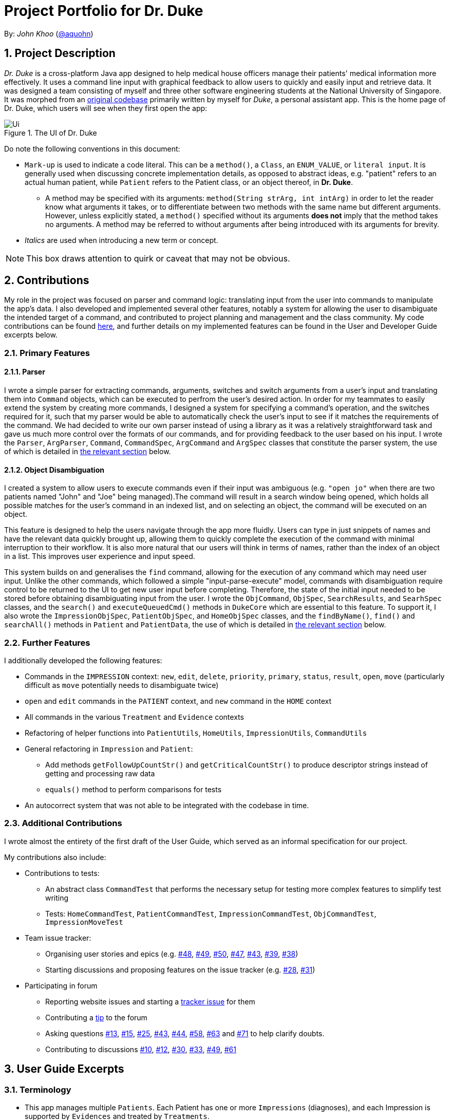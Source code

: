 = Project Portfolio for Dr. Duke
:site-section: DeveloperGuide
:sectnums:
:imagesDir: ../../images
:xrefstyle: full
:doctype: article
:repoURL: https://github.com/AY1920S1-CS2113-T14-1/main/tree/master

By: _John Khoo_ (https://github.com/aquohn[@aquohn])

== Project Description

_Dr. Duke_ is a cross-platform Java app designed to help medical house officers manage their patients' medical information more effectively. It uses a command line input with graphical feedback to allow users to quickly and easily input and retrieve data. It was designed a team consisting of myself and three other software engineering students at the National University of Singapore. It was morphed from an https://github.com/aquohn/duke[original codebase] primarily written by myself for _Duke_, a personal assistant app. This is the home page of Dr. Duke, which users will see when they first open the app:

.The UI of Dr. Duke
image::Ui.png[]

Do note the following conventions in this document:

* `Mark-up` is used to indicate a code literal. This can be a `method()`, a `Class`, an `ENUM_VALUE`, or `literal input`. It is generally used when discussing concrete implementation details, as opposed to abstract ideas, e.g. "patient" refers to an actual human patient, while `Patient` refers to the Patient class, or an object thereof, in *Dr. Duke*.
** A method may be specified with its arguments: `method(String strArg, int intArg)` in order to let the reader know what arguments it takes, or to differentiate between two methods with the same name but different arguments. However, unless explicitly stated, a `method()` specified without its arguments *does not* imply that the method takes no arguments. A method may be referred to without arguments after being introduced with its arguments for brevity.
* _Italics_ are used when introducing a new term or concept.

NOTE: This box draws attention to quirk or caveat that may not be obvious.

== Contributions

My role in the project was focused on parser and command logic: translating input from the user into commands to manipulate the app's data. I also developed and implemented several other features, notably a system for allowing the user to disambiguate the intended target of a command, and contributed to project planning and management and the class community. My code contributions can be found https://nuscs2113-ay1920s1.github.io/dashboard/#search=aquohn[here], and further details on my implemented features can be found in the User and Developer Guide excerpts below.

=== Primary Features

==== Parser

I wrote a simple parser for extracting commands, arguments, switches and switch arguments from a user's input and translating them into `Command` objects, which can be executed to perfrom the user's desired action. In order for my teammates to easily extend the system by creating more commands, I designed a system for specifying a command's operation, and the switches required for it, such that my parser would be able to automatically check the user's input to see if it matches the requirements of the command. We had decided to write our own parser instead of using a library as it was a relatively straightforward task and gave us much more control over the formats of our commands, and for providing feedback to the user based on his input. I wrote the `Parser`, `ArgParser`, `Command`, `CommandSpec`, `ArgCommand` and `ArgSpec` classes that constitute the parser system, the use of which is detailed in <<Design-Logic, the relevant section>> below.

==== Object Disambiguation

I created a system to allow users to execute commands even if their input was ambiguous (e.g. `"open jo"` when there are two patients named "John" and "Joe" being managed).The command will result in a search window being opened, which holds all possible matches for the user's command in an indexed list, and on selecting an object, the command will be executed on an object.

This feature is designed to help the users navigate through the app more fluidly. Users can type in just snippets of names and have the relevant data quickly brought up, allowing them to quickly complete the execution of the command with minimal interruption to their workflow. It is also more natural that our users will think in terms of names, rather than the index of an object in a list. This improves user experience and input speed.

This system builds on and generalises the `find` command, allowing for the execution of any command which may need user input. Unlike the other commands, which followed a simple "input-parse-execute" model, commands with disambiguation require control to be returned to the UI to get new user input before completing. Therefore, the state of the initial input needed to be stored before obtaining disambiguating input from the user. I wrote the `ObjCommand`, `ObjSpec`, `SearchResults`, and `SearhSpec` classes, and the `search()` and `executeQueuedCmd()` methods in `DukeCore` which are essential to this feature. To support it, I also wrote the `ImpressionObjSpec`, `PatientObjSpec`, and `HomeObjSpec` classes, and the `findByName()`, `find()` and `searchAll()` methods in `Patient` and `PatientData`, the use of which is detailed in <<Feature-Object-Disambiguation, the relevant section>> below.

=== Further Features

I additionally developed the following features:

* Commands in the `IMPRESSION` context: `new`, `edit`, `delete`, `priority`, `primary`, `status`, `result`, `open`, `move` (particularly difficult as `move` potentially needs to disambiguate twice)
* `open` and `edit` commands in the `PATIENT` context, and `new` command in the `HOME` context
* All commands in the various `Treatment` and `Evidence` contexts
* Refactoring of helper functions into `PatientUtils`, `HomeUtils`, `ImpressionUtils`, `CommandUtils`
* General refactoring in `Impression` and `Patient`:
** Add methods `getFollowUpCountStr()` and `getCriticalCountStr()` to produce descriptor strings instead of getting and processing raw data
** `equals()` method to perform comparisons for tests
* An autocorrect system that was not able to be integrated with the codebase in time.

=== Additional Contributions

I wrote almost the entirety of the first draft of the User Guide, which served as an informal specification for our project.

My contributions also include:

* Contributions to tests:
** An abstract class `CommandTest` that performs the necessary setup for testing more complex features to simplify test writing
** Tests: `HomeCommandTest`, `PatientCommandTest`, `ImpressionCommandTest`, `ObjCommandTest`, `ImpressionMoveTest` 
* Team issue tracker:
** Organising user stories and epics (e.g. https://github.com/AY1920S1-CS2113-T14-1/main/issues/48[#48], https://github.com/AY1920S1-CS2113-T14-1/main/issues/49[#49], https://github.com/AY1920S1-CS2113-T14-1/main/issues/50[#50], https://github.com/AY1920S1-CS2113-T14-1/main/issues/47[#47], https://github.com/AY1920S1-CS2113-T14-1/main/issues/43[#43], https://github.com/AY1920S1-CS2113-T14-1/main/issues/39[#39], https://github.com/AY1920S1-CS2113-T14-1/main/issues/38[#38])
** Starting discussions and proposing features on the issue tracker (e.g. https://github.com/AY1920S1-CS2113-T14-1/main/issues/28[#28], https://github.com/AY1920S1-CS2113-T14-1/main/issues/31[#31])
* Participating in forum 
** Reporting website issues and starting a https://github.com/nusCS2113-AY1920S1/forum/issues/11[tracker issue] for them
** Contributing a https://github.com/nusCS2113-AY1920S1/forum/issues/34[tip] to the forum
** Asking questions https://github.com/nusCS2113-AY1920S1/forum/issues/13[#13], https://github.com/nusCS2113-AY1920S1/forum/issues/15[#15], https://github.com/nusCS2113-AY1920S1/forum/issues/25[#25], https://github.com/nusCS2113-AY1920S1/forum/issues/43[#43], https://github.com/nusCS2113-AY1920S1/forum/issues/44[#44], https://github.com/nusCS2113-AY1920S1/forum/issues/58[#58], https://github.com/nusCS2113-AY1920S1/forum/issues/63[#63] and https://github.com/nusCS2113-AY1920S1/forum/issues/71[#71] to help clarify doubts.
** Contributing to discussions https://github.com/nusCS2113-AY1920S1/forum/issues/10[#10], https://github.com/nusCS2113-AY1920S1/forum/issues/12[#12], https://github.com/nusCS2113-AY1920S1/forum/issues/30[#30], https://github.com/nusCS2113-AY1920S1/forum/issues/33[#33], https://github.com/nusCS2113-AY1920S1/forum/issues/49[#49], https://github.com/nusCS2113-AY1920S1/forum/issues/61[#61]

== User Guide Excerpts

=== Terminology

* This app manages multiple `Patients`.
Each Patient has one or more `Impressions` (diagnoses), and each Impression is supported by `Evidences` and treated by `Treatments`.
** `Evidences` consist of: [[evidences]]
*** `Observations`: symptoms observed or reported by the patient
*** `Results`: the results of investigations performed
** `Treatments` consist of: [[treatments]]
*** `Investigations`: medical procedures such as scans or blood tests intended to find out more about the patient's condition
*** `Medicine`: a course of medicine prescribed to the patient
*** `Plans`: miscellaneous treatment plans (e.g. encourage patient to walk)
* The different screens you can view in the application are referred to as `Contexts`. [[contexts]]
Each context is associated with a particular set of data (e.g. the Patient context shows a detailed view of a particular Patient), and has its own set of commands.
* `priority` refers to how critical a Treatment or Evidence is. *0* means not urgent, excluding the item from the criticality system, *1* means critical.
The other values are not defined specifically but the greater they are, the lower the priority.
These lower priority levels are meant to remain flexible for the user to provide his own desired level of fine-graining and task management.
** [[priority-1]] `priority` *1* generally refers to something that needs to be followed up on or investigated immediately, e.g. signs of severe complications. `priority` *1* items will be displayed prominently to remind the house officer to respond to it when treating the patient.
* `status` refers to the stage of completion of a Treatment. `<status name>` refers to the textual description for each stage of completion.

=== Commands [[commands]]

Each command consists of a _name_, an _argument_ (information supplied to a command to tell it where or how to act), and some number of _switches_ (settings for a command that modify its behavior). Switches can also have arguments.

For example, `discharge "John Doe" *-sum* "John Doe was discharged on 9 October 2019 at 3:54 pm".` represents the command `discharge` with the argument `"John Doe"`, modified by the switch `*-sum*` (meaning "summary"), which has the switch argument `"John Doe was discharged on 9 October 2019 at 3:54 pm."`.

Only a few characters have a special meaning when you are giving *Dr. Duke* commands.
These are `\`, `-`, `<Space>`/`<Newline>`, and `<Enter>`:

* `\` -> Escape character: the special character after a backslash loses its special meaning.
To type a literal backslash, you need to escape the backslash: `Hello\\World` becomes `Hello\World`.
* `-` -> Indicates the start of a switch.
Must immediately be followed by an argument, if the switch requries one.
* `<Space>`/`<Newline>` -> A switch is separated from its argument by a space or a newline.
* `<Enter>` -> This sends a command to Dr. Duke. `<Shift-Enter>` would insert a new line.
* `<Page Up>` and `<Page Down>` -> Access the input history.

The documentation below uses the following notation to describe the structure of the commands recognised:

* `<>` -> input of the type specified
* `[]` -> optional element of a command
* `(a | b | c)` -> input that can be one of several possible options, in this case `a`, `b`, or `c`
* `"<>"` -> string, must be surrounded by quotes
* `[]*` -> 0 or more copies of the contents of `[]`, separated by spaces

The following italicised words refer to specific repeated patterns:

* _patient_id_ -> `(<patient's index in list> | "<search string>" | *-b[ed]* "<bed number>")` [[patient_id]]
* _string_or_idx_ -> `(<index> | "<search string>")` [[string_or_idx]]
** `<index>` refers to the numerical position assigned to the object in the displayed list.
** A `<search string>` will be searched for in the names of all relevant objects.

Parsing rules:

* If a `"<search string>"` is given, the user will be presented with a window of search results that have names matching the search string (ignoring case), if the object to which it is referring is ambiguous. Refer to <<home-open, the `open` command in the Home context>> for a concrete example. Within the search result window, the user may enter the index of an object to select it.
* Switches can be in any order.
* Switches with optional parts of their names can be recognised with any portion of the optional part. E.g. `-crit` matches `-c[ritical]`.
* If it is ambiguous whether an argument is for the command itself, or one of the switches, it will be presumed to belong to the switch.

=== Home [[home]]

==== `open` - Go to a more detailed view of a particular Patient [[home-open]]

Format: `open <<patient_id, _patient_id_>> *[-im[pression]]*`

If opening by _<search string>_, Patients will be searched through by *name*, and results presented and selected as per the <<home-find, `find`>> command. For example, if the user manages three Patients named "John", "Jack" and "Joe", `open jo` will open a search result context with "John" and "Joe" but not "Jack", even if "Jack" has, e.g. an address of "42 Joy Street" (because his name does not contain "jo").

If the optional `*-im[pression]*` switch is provided, access the <<Impression, primary diagnosis>> for that particular Patient.

**Example**
****
*open* 1 `*-impress*`   (This command opens the first Patient in the list and goes to his primary Impression) +
*open* `*-b*` "C210"    (This command opens the Patient with the specified bed number) +
*open* "Duke"   (This command searches for a Patient named "Duke" and opens his context, or displays all Patients with "duke" in their names if there is more than one)
****

== Developer Guide Excerpts

[[Design-Logic]]
=== Parser Logic [JOHN CUTHBERT KHOO TENG FONG]
image::john1.png[]

This class diagram describes the relationships between the various core classes involved in parsing the user's input into `Command` s. The two highest-level components are the `Parser` and the `Executor`, both members of the `CommandWindow`. They begin parsing when the user enters some input through the `CommandWindow`.

The first word (delimited by a space or newline) of the user's input is the _command name_. All commands extend the `Command` class, which provides enough functionality for basic commands consisting of a single word. The operation of the `Command` is specified in the `CommandSpec` singleton it is constructed with, via the `execute` method. 

The mapping from the command name to the `CommandSpec` should be created in the `Commands` class, which is loaded by the default `Parser` constructor. A `Parser` can also be constructed with a subclass of `Commands` to specify a different set of commands.  

The `Commands` class has a single function `getCommand()`, which takes, as arguments, a String that should uniquely identify the requested `CommandSpec` within a particular `Context`, and a `Context` enum representing the context from which `getCommand()` was called. It then returns a new instance of the `Command`, constructing it with the required `CommandSpec`. The `Parser` will supply the command name and the `context` field in the `DukeCore` instance to the `getCommand()` method in its `Commands` instance.

If the command requires an argument, the `ArgParser` object in the `Parser` will parse the rest of the input to determine the argument of the command, the switches supplied to it, and the arguments of the switches, and will set these parameters in the `Command`. Finally, after the `Command` has been constructed (and loaded with parameters if necessary), it is returned to the `CommandWindow`. The `Executor` class will then call the `execute()` method of the command, supplying the `DukeCore` object to the `Command`, which will allow it to execute its operations.

This transaction is modelled by the following sequence diagram:

image::plantuml/command.svg[]

==== `Command` s and `CommandSpec` s

As seen in the class diagram above, `Command` has a subclass `ArgCommand`, which has a subclass `ObjCommand`. Parallel to them are the abstract `CommandSpec`, `ArgSpec` and `ObjSpec` classes, which follow a similar inheritance structure.

If a command has no arguments, it can be represented by a `Command` configured with a `CommandSpec` object. If it takes any arguments, it requires an `ArgCommand` and an `ArgSpec`. And finally, in the special case of commands where user input may be ambiguous, an `ObjCommand` and `ObjSpec` is used. The discussion of `ObjCommand` s and how they facilitate disambiguation is left to the <<Feature-Object-Disambiguation,respective section>>.

Each `CommandSpec` is a singleton, which defines an abstract `getSpec()` method. This method is required to be implemented in its children, providing a means of enforcing the singleton pattern. For an `ArgSpec`, the private constructor sets the parameters of the `ArgCommand`: `cmdArgLevel` (an `ArgLevel` enum indicating whether an argument for the command is necessary, optional, or forbidden) and the data structures `switchMap` and `switchAliases`, generated by the `switchInit()` function. The `switchInit()` function takes a vararg of `Switch` objects, which should specify the switches for the particular `ArgSpec`. These parameters will be provided to the `ArgParser`, which will use them to parse the user's input.

`switchMap` maps the full name of a switch to a `Switch` object, describing its properties, and `switchAliases` maps _aliases_ to the full name of the switch they represent. An alias is a string that, when provided by the user as a switch, is recognised as a specific switch. For example, for the switch `investigation` (given as `-i[nv(x|estigation)]` in the User Guide) has the following aliases:

* `i`
* `in`
* `inv`
* `invx`
* `inve`
* `inves`
* `invest`
* `investi`
* `investig`
* `investiga`
* `investigat`
* `investigati`
* `investigatio`
* `investigation`

As this would be very tedious to list manually, it is automatically generated by the `switchInit()` function, using the data in the `Switch` objects provided to it. Observe that almost all these aliases are prefixes of the word `investigation`, with the shortest being `i`. This follows from the requirement that the switch can be recognised as long as the user has input enough characters for it to be unambiguous. Let `i` in this example be the _root_, the shortest unambiguous part of the full name of the switch. Then, every prefix of the word `investigation` starting from the root is an alias of the switch `investigation`. All aliases of this form are generated by a loop in `switchInit()`, from the root and the full name in the `Switch` object. Any additional aliases can be supplied via the `aliases` vararg in the `Switch` constructor. Refer to the Javadoc of `Switch` for further details on its fields.

Switch and argument values identified by `ArgParser` are loaded into the `ArgCommand` using the `initArg()` and `initSwitchVal` methods. These values are then accessed by the `ArgSpec` from the `ArgCommand` with the `getSwitchVal()` method, which takes the name of a switch, as a String argument, and returns a String containing the argument supplied for the switch, and `getArg()`;

When executing a command, the `Command` 's `execute()` method is called. In a base `Command`, this would directly call the `execute()` method of the `CommandSpec`. For an `ArgCommand`, this would instead call `executeWithCmd()` on the `ArgSpec`, supplying the command to it. This stores a reference to the calling command in the `ArgSpec`, allowing it to access its switch values during the execution.

This system is illustrated by the following sequence diagram:

image::plantuml/argcommand.svg[]

Note that the "Parser Logic" abstraction represents the system of `Parser`, `ArgParser`, `Commands` and `Executor`.

This model of having `Command` objects configured by configuration objects is somewhat unconventional, but it provides the benefit of enforcing the static initialisation of the switches, and facilitates testing - `Command`, `ArgCommand` and `ObjCommand` are equipped with public constructors that can take in switch values and arguments, hence allowing us to set them up for testing without making the switch setters public, and without copying these constructors across every subclass (as constructors are not inherited).

In summary, to define a new command: [[New-Command-Steps]]

. Define a subclass of `CommandSpec`
. Specify its execution in `execute` of `CommandSpec`
. Define the private static field `spec` and the public static method `getSpec()` to provide singleton behaviour
. Update `Commands` to link the command name to the new `CommandSpec`

If this command requires arguments, in addition to doing the above for a subclass of `ArgSpec` (instead of `CommandSpec`):

. Create a private constructor for the subclass, and within the constructor:
.. Define `cmdArgLevel` 
.. Construct the switches for the command and supply them as arguments to `switchInit()`
... If there are no switches, call `switchInit()` with no arguments

NOTE: If there is no argument given for a switch, `getSwitchVal(<switch name>)` returns `null`. However, if a switch is not given, `getSwitchVal(<switch name>)` also returns `null`. The former case can be distinguished by the fact that `switchVals` will contain `<switch name>` as a key.

==== Parsing

The `Parser` object scans through a user-supplied input string. The first word is extracted, and if the corresponding command is an `ArgCommand`, it uses a finite state machine (FSM) which switches on the characters in the input. Switches are extracted, using the aliases in `switchAliases` to identify the full names of the corresponding switches. The switch arguments are then compared against the requirements of the `ArgCommand`, as stored in the `switchMap`.

The finite state machine for input parsing has the following states:

* `EMPTY`: parsing whitespace, which has no semantic meaning aside from serving as a separator
* `ARG`: parsing an argument that is not quoted, which may be for a switch or for the command itself
* `STRING`: parsing an argument that is surrounded by double quotes
* `SWITCH`: parsing a switch name

The state transitions are as follows:

* `EMPTY` 
** `EMPTY` -> `EMPTY`: <Space> or <Newline>
** `EMPTY` -> `SWITCH`: `-`
** `EMPTY` -> `STRING`: `"`
** `EMPTY` -> `ARG`: <any other character>
* `SWITCH` 
** `SWITCH` -> `EMPTY`: <Space> or <Newline>
** `SWITCH` -> `SWITCH` (add current switch and begin processing a new switch): `-`
** `SWITCH` -> `STRING` (add current switch and begin parsing a string as an argument): `"`
** `SWITCH` -> `SWITCH` (add char to elementBuilder): <any other character>
* `STRING` 
** `STRING` -> `EMPTY` : `"`
** `STRING` -> `STRING` (add char to elementBuilder) : <any other character>
* `ARG` 
** `ARG` -> `EMPTY`: <Space> or <Newline>
** `ARG` -> `DukeException`: Unescaped `"` or `-`
** `ARG` -> `ARG` (add char to elementBuilder): <any other character>

Preceding any transition character with a backslash `\` will escape it, allowing it to be treated as an ordinary character.

While in the `ARG`, `STRING` or `SWITCH` states, each character that is read is added to a StringBuilder `elementBuilder`. When exiting the state, the string is processed as a switch via `addSwitch()`, or written as an argument to the `Command` being constructed by `writeElement()`. These functions also check if adding a switch or argument would be valid. This can be an argument for the `Command` itself, or a switch argument. `elementBuilder` is then cleared, and the parser continues parsing input characters.

These transitions are summarised in the following finite state diagram:

image::plantuml/fsm.svg[]

For more details on how switches are processed, see above on `Command` objects, and on the <<Feature-Switch-Autocorrect,Switch Autocorrect>> feature.

When every character in the input has been consumed, cleanup will be performed based on the state that the `ArgParser` is in at that point:

* `EMPTY`: nothing is done
* `ARG`: call `writeElement()` to write a command or switch argument
* `SWITCH`: call `addSwitch()` to process the switch name
* `STRING`: call `writeElement()`, assuming the user simply forgot to close the string

The `ArgParser` also checks for the corner case of a switch without an argument at the end, in which case it attempts to write a `null` value for the switch.

[[Feature-Object-Disambiguation]]
=== Object Disambiguation [JOHN CUTHBERT KHOO TENG FONG] 

==== Rationale

In order to provide the smoothest experience and least delay to our users, we want to allow them to identify the targets of operations such as reading, updating and deleting with minimal effort. Given a clear, unambiguous identifier like an index in a list, this is straightforward, but if the user wishes to access something by part of its name, or by one of its attributes, and there are multiple objects matching his criterion, he needs some way to disambiguate between them. Having such a disambiguation system in place instead of rejecting ambiguous input (e.g. anything other than an exact name) or preventing it (e.g. access by index only) would improve the user's experience and input speed by allowing more free-form input, without needing to worry so much if the input is of the correct form. 

==== Implementation

This system extends and generalises the <<Feature-Search, search feature>>: instead of only being able to open objects from the search context, we are able to perform any other command on objects identified from a search. This is done by storing the original command before opening the search context. After the user selects a particular object, the system executes the original command again, with the identified object supplied to it. Commands that are capable of such operations are `ObjCommand` s, and their behaviour is controlled by `ObjSpec` s. This system allows the user to search for objects based on any attribute, to select a result from that search, and perform an arbitrary command on it.

A brief recap of *Dr. Duke's* other systems is necessary here. All of *Dr. Duke's* components can be accessed from the `DukeCore` object. The `DukeCore` object is supplied to a command whenever it is executed, as commands may require all these systems to function. In the `DukeCore`, the `PatientMap` holds all patients being managed. `Patient` s, their `Impression` s, and the `Treatment` s and `Evidence` s of the `Impression` s are all `DukeObject` s. Each `DukeObject` can be viewed, and has an associated context which displays its information. "Viewing" `null` would open the `HOME` context, and would display all `Patient` s in the `PatientMap`. Searching in *Dr. Duke* is done by constructing a `SearchResults` object, using a search method of the current `DukeObject` being viewed. This will only find matching results that are the children of the `DukeObject`, and that `DukeObject` will be the the parent of the `SearchResults` returned. These search methods populate the `SearchResults` object through various strategies, such as matching all immediate children whose names contain the search term (`findByName()`), matching all immediate children whose fields contain the search term(`find()`), and matching any children whose fields contain the search term(`searchAll()`). Refer to the individual objects' Javadocs to see what capabilities they offer.

NOTE: `findByName()`, `find()` and `searchAll()` refer generically to these strategies, rather than to specifc methods implementing them (which may have different names).

`SearchResults` are constructed with a name, which is the search term used to populate it, a `List` of `DukeObject` s, which are the results of the search, and a parent `DukeObject`, which indicates the scope of the search. `SearchResults` can be combined using the `addAll()` method.

`ObjSpec` extends `ArgSpec` to provide the method `execute(DukeCore core, ObjCommand cmd, DukeObject obj)`, while `ObjCommand` extends `ArgCommand` to provide the method `execute(DukeCore core, DukeObject obj)`, which calls the `ObjSpec` `execute` method, with itself as the `cmd` parameter. Finally, `ObjSpec` has an abstract `executeWithObj(DukeCore core, DukeObject obj)` method, which specifies the operation of the command once the object in question has been identified.

When an `ObjCommand` is executed via the regular `execute(DukeCore core)` method, it first attempts to see if the object can be disambiguated without requesting for explicit intervention by the user, via the `execute(DukeCore core)` method inherited by `ObjSpec`. Although there are no constraints on how this is to be done, the typical `ObjCommand` allows user input in either index or string form. If the user did not input an index, the `ObjCommand` will typically perform a `findByName()` search, as the user likely intends to select an object based on what is visible to him (which is primarily the name of the object). The typical behaviour detailed here is implemented in `HomeObjSpec`, `PatientObjSpec`, and `ImpressionObjSpec`, which provide these behaviours in the specific contexts, using the functions in `HomeUtils`, `PatientUtils` and `ImpressionUtils` respectively. These classes contain helper functions that can assist in the extraction of argument and switch values from typical commands in their respective contexts.

If there is only one result in the returned `SearchResults` object (or if a valid index was supplied), then the command can be performed on that object without ambiguity, with a direct call wot `executeWithObj`. If none are found, the command fails with an exception. However, if more than one result is found, then disambiguation is required. The `ObjCommand` then calls `search(SearchResults results, ObjCommand objCmd)` from the `DukeCore`, which opens the `SearchResults` in a search context, and stores the `ObjCommand`, with its `ObjSpec` and the switches in the `ObjSpec` set, as `queuedCmd`.

When viewing a `SearchResults` object, the user can only issue one command (whose behaviour is specified by `SearchSpec`), by selecting the index of the item he wishes to execute. This command, specified by `SearchSpec`, calls `executeQueuedCmd(DukeObject obj)` from the `DukeCore` on the object identified. This method would then call the `execute(DukeCore core, DukeObject obj)` of the stored `queuedCmd`, providing the identified `DukeObject` as an argument. The `ObjCommand` thus gains access to the object selected by the user, clearing up the ambiguity and allowing the user's desired operation to be executed.

This entire sequence of operations is summarised in this diagram (note that the UI and Parser have been abstracted into the `DukeCore` object):

image::plantuml/objcommand.svg[]

To summarise, in order to use `ObjCommand` s:
. Perform the <<New-Command-Steps, steps>> for `ArgSpec` s. but using an `ObjSpec` instead
. In `execute(DukeCore core)`, if the user's input is ambiguous as to which object it refers to,construct a `SearchResults` object containing the possible candidates, and call `search(SearchResults results, ObjCommand objCmd)`
.. The `processResults()` method in `ObjSpec` will throw an exception if the `SearchResults` object contains no objects, will call `executeWithObj()` if there is only one object (using that object), and will call `search()` if there is more than one object.
. Implement the abstract method `executeWithObj(DukeCore core, DukeObject obj)`. All operations that actually affect the system should be in `executeWithObj()`.

==== Comparison with Alternatives

Possible alternatives to this system would be the strict use of indices or the requirement for full names to be provided, as discussed above. However, in addition to failing to provide the flexibility discussed above, this solution does not work as well because our users are likely to think primarily in terms of names when dealing with their data. Being able to access objects by part of a name instead of scrolling through a (potentially large) collection of objects to find an index or trying to remember an exact name would increase the speed at which they navigate through the app and provide input to it.

Another suggestion proposed was the use of switches to differentiate between the use of an index or a name. This was also rejected as differentiating the two is simple enough to do without needing switches to identify the type of input. It is also less natural: when the user wishes to view the details of a patient, for example, `open Bob` is closer to a natural-language expression for this than `open -n Bob`. Commands that are closer to natural language would allow the user to more quickly and efficiently translate his intentions into input, thereby enabling him to more quickly and fluidly input data.
